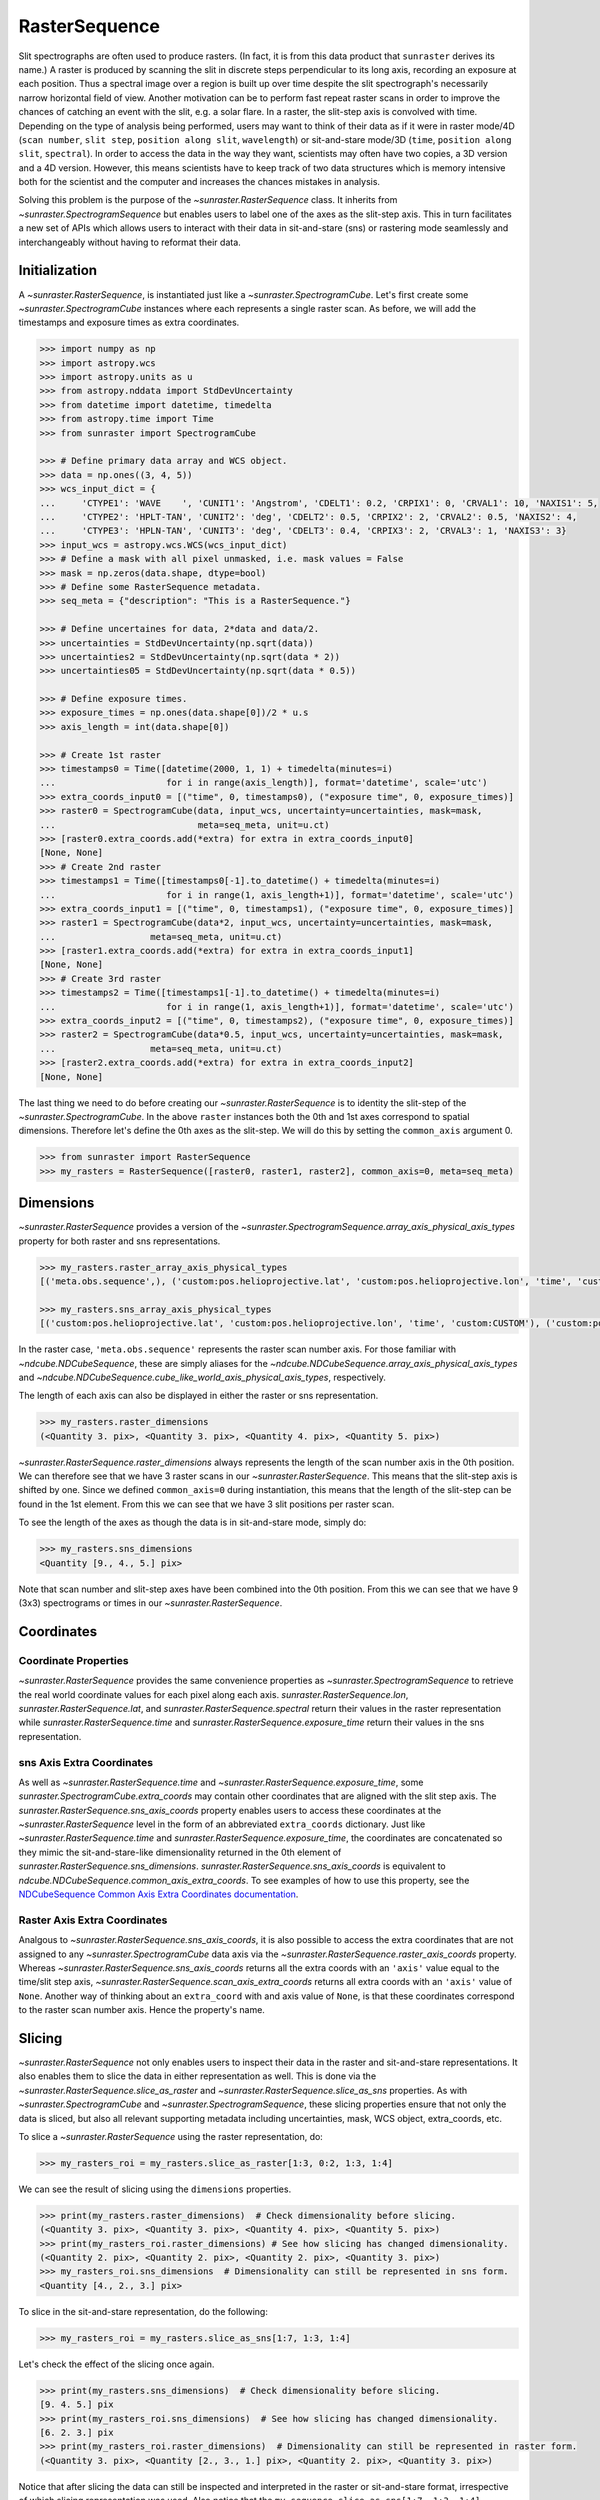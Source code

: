 .. _raster_sequence:

RasterSequence
--------------

Slit spectrographs are often used to produce rasters.
(In fact, it is from this data product that ``sunraster`` derives its name.)
A raster is produced by scanning the slit in discrete steps perpendicular to its long axis, recording an exposure at each position.
Thus a spectral image over a region is built up over time despite the slit spectrograph's necessarily narrow horizontal field of view.
Another motivation can be to perform fast repeat raster scans in order to improve the chances of catching an event with the slit, e.g. a solar flare.
In a raster, the slit-step axis is convolved with time.
Depending on the type of analysis being performed, users may want to think of their data as if it were in raster mode/4D (``scan number``, ``slit step``, ``position along slit``, ``wavelength``) or sit-and-stare mode/3D (``time``, ``position along slit``, ``spectral``).
In order to access the data in the way they want, scientists may often have two copies, a 3D version and a 4D version.
However, this means scientists have to keep track of two data structures which is memory intensive both for the scientist and the computer and increases the chances mistakes in analysis.

Solving this problem is the purpose of the `~sunraster.RasterSequence` class.
It inherits from `~sunraster.SpectrogramSequence` but enables users to label one of the axes as the slit-step axis.
This in turn facilitates a new set of APIs which allows users to interact with their data in sit-and-stare (sns) or rastering mode seamlessly and interchangeably without having to reformat their data.

Initialization
^^^^^^^^^^^^^^

A `~sunraster.RasterSequence`, is instantiated just like a `~sunraster.SpectrogramCube`.
Let's first create some `~sunraster.SpectrogramCube` instances where each represents a single raster scan.
As before, we will add the timestamps and exposure times as extra coordinates.

.. code-block:: python

    >>> import numpy as np
    >>> import astropy.wcs
    >>> import astropy.units as u
    >>> from astropy.nddata import StdDevUncertainty
    >>> from datetime import datetime, timedelta
    >>> from astropy.time import Time
    >>> from sunraster import SpectrogramCube

    >>> # Define primary data array and WCS object.
    >>> data = np.ones((3, 4, 5))
    >>> wcs_input_dict = {
    ...     'CTYPE1': 'WAVE    ', 'CUNIT1': 'Angstrom', 'CDELT1': 0.2, 'CRPIX1': 0, 'CRVAL1': 10, 'NAXIS1': 5,
    ...     'CTYPE2': 'HPLT-TAN', 'CUNIT2': 'deg', 'CDELT2': 0.5, 'CRPIX2': 2, 'CRVAL2': 0.5, 'NAXIS2': 4,
    ...     'CTYPE3': 'HPLN-TAN', 'CUNIT3': 'deg', 'CDELT3': 0.4, 'CRPIX3': 2, 'CRVAL3': 1, 'NAXIS3': 3}
    >>> input_wcs = astropy.wcs.WCS(wcs_input_dict)
    >>> # Define a mask with all pixel unmasked, i.e. mask values = False
    >>> mask = np.zeros(data.shape, dtype=bool)
    >>> # Define some RasterSequence metadata.
    >>> seq_meta = {"description": "This is a RasterSequence."}

    >>> # Define uncertaines for data, 2*data and data/2.
    >>> uncertainties = StdDevUncertainty(np.sqrt(data))
    >>> uncertainties2 = StdDevUncertainty(np.sqrt(data * 2))
    >>> uncertainties05 = StdDevUncertainty(np.sqrt(data * 0.5))

    >>> # Define exposure times.
    >>> exposure_times = np.ones(data.shape[0])/2 * u.s
    >>> axis_length = int(data.shape[0])

    >>> # Create 1st raster
    >>> timestamps0 = Time([datetime(2000, 1, 1) + timedelta(minutes=i)
    ...                     for i in range(axis_length)], format='datetime', scale='utc')
    >>> extra_coords_input0 = [("time", 0, timestamps0), ("exposure time", 0, exposure_times)]
    >>> raster0 = SpectrogramCube(data, input_wcs, uncertainty=uncertainties, mask=mask,
    ...                           meta=seq_meta, unit=u.ct)
    >>> [raster0.extra_coords.add(*extra) for extra in extra_coords_input0]
    [None, None]
    >>> # Create 2nd raster
    >>> timestamps1 = Time([timestamps0[-1].to_datetime() + timedelta(minutes=i)
    ...                     for i in range(1, axis_length+1)], format='datetime', scale='utc')
    >>> extra_coords_input1 = [("time", 0, timestamps1), ("exposure time", 0, exposure_times)]
    >>> raster1 = SpectrogramCube(data*2, input_wcs, uncertainty=uncertainties, mask=mask,
    ...                  meta=seq_meta, unit=u.ct)
    >>> [raster1.extra_coords.add(*extra) for extra in extra_coords_input1]
    [None, None]
    >>> # Create 3rd raster
    >>> timestamps2 = Time([timestamps1[-1].to_datetime() + timedelta(minutes=i)
    ...                     for i in range(1, axis_length+1)], format='datetime', scale='utc')
    >>> extra_coords_input2 = [("time", 0, timestamps2), ("exposure time", 0, exposure_times)]
    >>> raster2 = SpectrogramCube(data*0.5, input_wcs, uncertainty=uncertainties, mask=mask,
    ...                  meta=seq_meta, unit=u.ct)
    >>> [raster2.extra_coords.add(*extra) for extra in extra_coords_input2]
    [None, None]

The last thing we need to do before creating our `~sunraster.RasterSequence` is to identity the slit-step of the `~sunraster.SpectrogramCube`.
In the above ``raster`` instances both the 0th and 1st axes correspond to spatial dimensions.
Therefore let's define the 0th axes as the slit-step.
We will do this by setting the ``common_axis`` argument 0.

.. code-block:: python

    >>> from sunraster import RasterSequence
    >>> my_rasters = RasterSequence([raster0, raster1, raster2], common_axis=0, meta=seq_meta)

Dimensions
^^^^^^^^^^

`~sunraster.RasterSequence` provides a version of the `~sunraster.SpectrogramSequence.array_axis_physical_axis_types` property for both raster and sns representations.

.. code-block:: python

    >>> my_rasters.raster_array_axis_physical_types
    [('meta.obs.sequence',), ('custom:pos.helioprojective.lat', 'custom:pos.helioprojective.lon', 'time', 'custom:CUSTOM'), ('custom:pos.helioprojective.lat', 'custom:pos.helioprojective.lon'), ('em.wl',)]

    >>> my_rasters.sns_array_axis_physical_types
    [('custom:pos.helioprojective.lat', 'custom:pos.helioprojective.lon', 'time', 'custom:CUSTOM'), ('custom:pos.helioprojective.lat', 'custom:pos.helioprojective.lon'), ('em.wl',)]

In the raster case, ``'meta.obs.sequence'`` represents the raster scan number axis.
For those familiar with `~ndcube.NDCubeSequence`, these are simply aliases for the `~ndcube.NDCubeSequence.array_axis_physical_axis_types` and `~ndcube.NDCubeSequence.cube_like_world_axis_physical_axis_types`, respectively.

The length of each axis can also be displayed in either the raster or sns representation.

.. code-block:: python

    >>> my_rasters.raster_dimensions
    (<Quantity 3. pix>, <Quantity 3. pix>, <Quantity 4. pix>, <Quantity 5. pix>)

`~sunraster.RasterSequence.raster_dimensions` always represents the length of the scan number axis in the 0th position.
We can therefore see that we have 3 raster scans in our `~sunraster.RasterSequence`.
This means that the slit-step axis is shifted by one.
Since we defined ``common_axis=0`` during instantiation, this means that the length of the slit-step can be found in the 1st element.
From this we can see that we have 3 slit positions per raster scan.

To see the length of the axes as though the data is in sit-and-stare mode, simply do:

.. code-block:: python

    >>> my_rasters.sns_dimensions
    <Quantity [9., 4., 5.] pix>

Note that scan number and slit-step axes have been combined into the 0th position.
From this we can see that we have 9 (3x3) spectrograms or times in our `~sunraster.RasterSequence`.

Coordinates
^^^^^^^^^^^

Coordinate Properties
*********************

`~sunraster.RasterSequence` provides the same convenience properties as `~sunraster.SpectrogramSequence` to retrieve the real world coordinate values for each pixel along each axis.
`sunraster.RasterSequence.lon`, `sunraster.RasterSequence.lat`, and `sunraster.RasterSequence.spectral` return their values in the raster representation while `sunraster.RasterSequence.time` and `sunraster.RasterSequence.exposure_time` return their values in the sns representation.

sns Axis Extra Coordinates
**************************

As well as `~sunraster.RasterSequence.time` and `~sunraster.RasterSequence.exposure_time`, some `sunraster.SpectrogramCube.extra_coords` may contain other coordinates that are aligned with the slit step axis.
The `sunraster.RasterSequence.sns_axis_coords` property enables users to access these coordinates at the `~sunraster.RasterSequence` level in the form of an abbreviated ``extra_coords`` dictionary.
Just like `~sunraster.RasterSequence.time` and `sunraster.RasterSequence.exposure_time`, the coordinates are concatenated so they mimic the sit-and-stare-like dimensionality returned in the 0th element of `sunraster.RasterSequence.sns_dimensions`.
`sunraster.RasterSequence.sns_axis_coords` is equivalent to `ndcube.NDCubeSequence.common_axis_extra_coords`.
To see examples of how to use this property, see the `NDCubeSequence Common Axis Extra Coordinates documentation <https://docs.sunpy.org/projects/ndcube/en/stable/ndcubesequence.html#common-axis-extra-coordinates>`__.

Raster Axis Extra Coordinates
*****************************

Analgous to `~sunraster.RasterSequence.sns_axis_coords`, it is also possible to access the extra coordinates that are not assigned to any `~sunraster.SpectrogramCube` data axis via the `~sunraster.RasterSequence.raster_axis_coords` property.
Whereas `~sunraster.RasterSequence.sns_axis_coords` returns all the extra coords with an ``'axis'`` value equal to the time/slit step axis, `~sunraster.RasterSequence.scan_axis_extra_coords` returns all extra coords with an ``'axis'`` value of ``None``.
Another way of thinking about an ``extra_coord`` with and axis value of ``None``, is that these coordinates correspond to the raster scan number axis.
Hence the property's name.

Slicing
^^^^^^^

`~sunraster.RasterSequence` not only enables users to inspect their data in the raster and sit-and-stare representations.
It also enables them to slice the data in either representation as well.
This is done via the `~sunraster.RasterSequence.slice_as_raster` and `~sunraster.RasterSequence.slice_as_sns` properties.
As with `~sunraster.SpectrogramCube` and `~sunraster.SpectrogramSequence`, these slicing properties ensure that not only the data is sliced, but also all relevant supporting metadata including uncertainties, mask,
WCS object, extra_coords, etc.

To slice a `~sunraster.RasterSequence` using the raster representation, do:

.. code-block:: python

    >>> my_rasters_roi = my_rasters.slice_as_raster[1:3, 0:2, 1:3, 1:4]

We can see the result of slicing using the ``dimensions`` properties.

.. code-block:: python

    >>> print(my_rasters.raster_dimensions)  # Check dimensionality before slicing.
    (<Quantity 3. pix>, <Quantity 3. pix>, <Quantity 4. pix>, <Quantity 5. pix>)
    >>> print(my_rasters_roi.raster_dimensions) # See how slicing has changed dimensionality.
    (<Quantity 2. pix>, <Quantity 2. pix>, <Quantity 2. pix>, <Quantity 3. pix>)
    >>> my_rasters_roi.sns_dimensions  # Dimensionality can still be represented in sns form.
    <Quantity [4., 2., 3.] pix>

To slice in the sit-and-stare representation, do the following:

.. code-block:: python

    >>> my_rasters_roi = my_rasters.slice_as_sns[1:7, 1:3, 1:4]

Let's check the effect of the slicing once again.

.. code-block:: python

    >>> print(my_rasters.sns_dimensions)  # Check dimensionality before slicing.
    [9. 4. 5.] pix
    >>> print(my_rasters_roi.sns_dimensions)  # See how slicing has changed dimensionality.
    [6. 2. 3.] pix
    >>> print(my_rasters_roi.raster_dimensions)  # Dimensionality can still be represented in raster form.
    (<Quantity 3. pix>, <Quantity [2., 3., 1.] pix>, <Quantity 2. pix>, <Quantity 3. pix>)

Notice that after slicing the data can still be inspected and interpreted in the raster or sit-and-stare format, irrespective of which slicing representation was used.
Also notice that the ``my_sequence.slice_as_sns[1:7, 1:3, 1:4]`` command led to different `~sunraster.SpectrogramCube` objects to have different lengths along the slit step axis.
This can be seen from the fact that the slit step axis entry in the output of ``my_sequence_roi.raster_dimensions`` has a length greater than 1.
Each element represents the length of each `~sunraster.SpectrogramCube` in the `~sunraster.SpectrogramSequence` along that axis.

As with `~sunraster.SpectrogramSequence`, slicing can reduce a `~sunraster.RasterSequence`'s dimensionality.
As in the :ref:`sequence_slicing` section, let's slice out the 2nd pixel along the slit.
This reduces the number of dimensions in the raster representation to 3 (``raster scan``, ``slit step``, ``spectral``) and to 2 in the sit-and-stare representation (``time``, ``spectral``).
However, the raster and sit-and-stare representations are still valid.

.. code-block:: python

    >>> slit_pixel_rasters = my_rasters.slice_as_raster[:, :, 2]
    >>> print(slit_pixel_rasters.raster_dimensions)
    (<Quantity 3. pix>, <Quantity 3. pix>, <Quantity 5. pix>)
    >>> print(slit_pixel_rasters.sns_dimensions)
    [9. 5.] pix

This demonstrates that the difference between the raster and sit-and-stare representations is more subtle than simply a 4-D or 3-D dimensionality.
The difference is whether the raster scan and slit step axes are convolved into a time axis or whether they are represented separately.
And because of this definition, the raster and sit-and-stare representations are valid and accessible for any dimensionality in which the raster scan and slit step axes are maintained.

Plotting
^^^^^^^^

To quickly and easily visualize slit spectrograph data, `~sunraster.RasterSequence` supplies simple-to-use, yet powerful plotting APIs.
They are intended to be a useful quicklook tool and not a replacement for high quality plots or animations, e.g. for
publications.
As with slicing, there are two plot methods for plotting in each of the raster and sit-and-stare representations.

To visualize in the raster representation, simply call the following:

.. code-block:: python

    >>> my_rasters.plot_as_raster() # doctest: +SKIP

To visualize in the sit-and-stare representation, do:

.. code-block:: python

    >>> my_rasters.plot_as_sns() # doctest: +SKIP

These methods produce different types of visualizations including line plots, 2-D images and 1- and 2-D animations.
Which is displayed depends on the dimensionality of the `~sunraster.RasterSequence` and the inputs of the user.
`~sunraster.RasterSequence.plot_as_raster` and `~sunraster.RasterSequence.plot_as_sns` are in fact simply aliases for the ``ndcube.NDCubeSequence.plot`` and ``ndcube.NDCubeSequence.plot_as_cube`` methods, respectively.
For learn more about how these routines work and the optional inputs that enable users to customize their output, see the `NDCubeSequence plotting documentation <https://docs.sunpy.org/projects/ndcube/en/stable/ndcubesequence.html#plotting>`__.

Extracting Data Arrays
^^^^^^^^^^^^^^^^^^^^^^

It is possible that you may have some procedures that are designed to operate on arrays instead of `~sunraster.SpectrogramSequence` or `~sunraster.RasterSequence` objects.
Therefore it may be useful to extract the data (or other array-like information such as `uncertainty` or `mask`) into a single `~numpy.ndarray`.
A succinct way of doing this operation is using python's list comprehension.

To make a 4-D array from the data arrays in ``my_rasters``, use `numpy.stack`.

.. code-block:: python

    >>> print(my_rasters._dimensions)  # Print sequence dimensions as a reminder.
    (<Quantity 3. pix>, <Quantity 3. pix>, <Quantity 4. pix>, <Quantity 5. pix>)
    >>> data = np.stack([cube.data for cube in my_rasters.data])
    >>> print(data.shape)
    (3, 3, 4, 5)

To define a 3D array where the data arrays of each `~sunraster.SpectrogramCube`
in the sequence is concatenated along an axis, use `numpy.vstack`.

.. code-block:: python

    >>> data = np.vstack([cube.data for cube in my_rasters.data])
    >>> print(data.shape)
    (9, 4, 5)

To create 3D arrays by slicing sequences, do:

.. code-block:: python

    >>> data = np.stack([cube[2].data for cube in my_rasters.data])
    >>> print(data.shape)
    (3, 4, 5)
